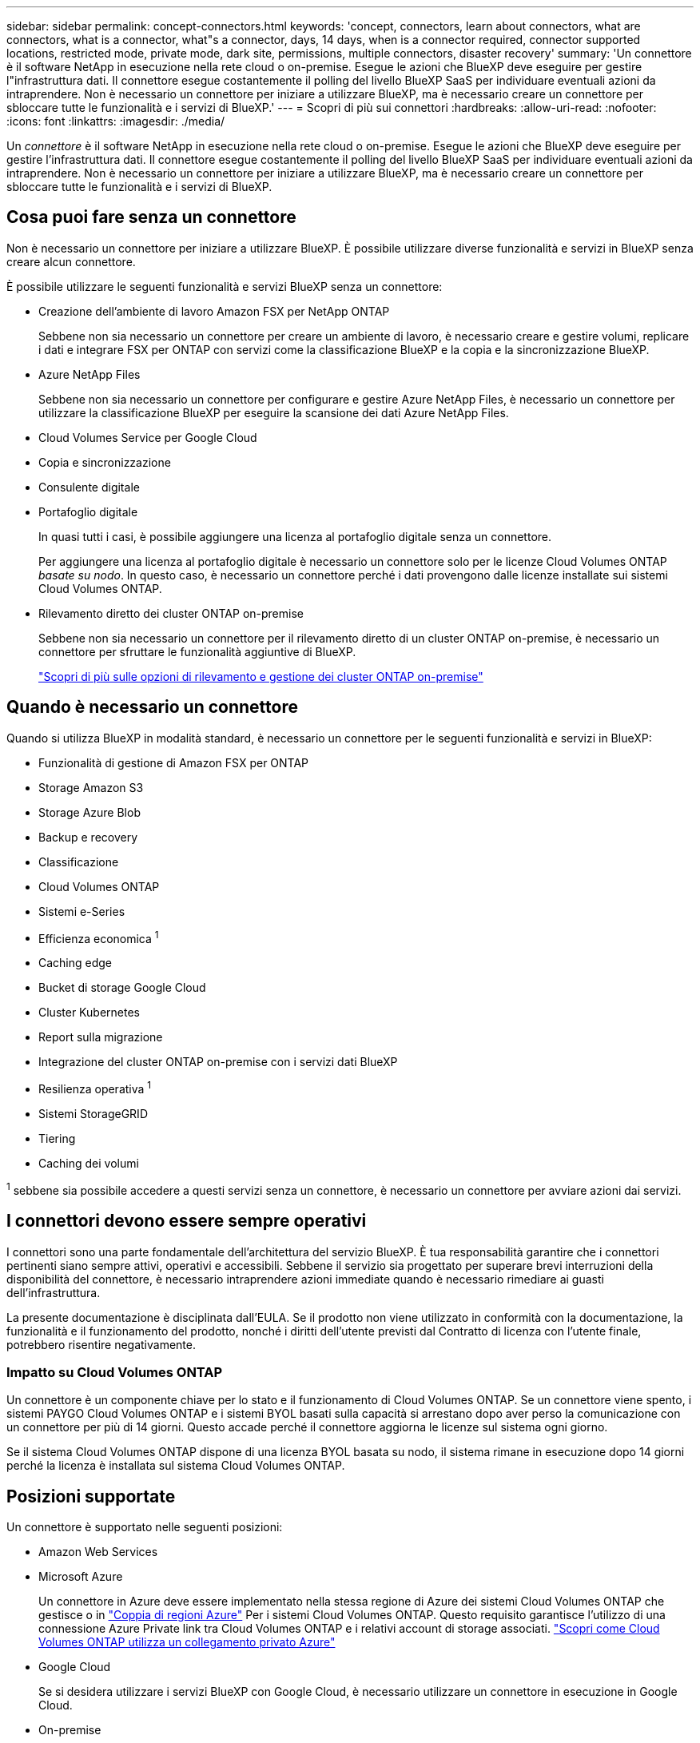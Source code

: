 ---
sidebar: sidebar 
permalink: concept-connectors.html 
keywords: 'concept, connectors, learn about connectors, what are connectors, what is a connector, what"s a connector, days, 14 days, when is a connector required, connector supported locations, restricted mode, private mode, dark site, permissions, multiple connectors, disaster recovery' 
summary: 'Un connettore è il software NetApp in esecuzione nella rete cloud o on-premise. Esegue le azioni che BlueXP deve eseguire per gestire l"infrastruttura dati. Il connettore esegue costantemente il polling del livello BlueXP SaaS per individuare eventuali azioni da intraprendere. Non è necessario un connettore per iniziare a utilizzare BlueXP, ma è necessario creare un connettore per sbloccare tutte le funzionalità e i servizi di BlueXP.' 
---
= Scopri di più sui connettori
:hardbreaks:
:allow-uri-read: 
:nofooter: 
:icons: font
:linkattrs: 
:imagesdir: ./media/


[role="lead"]
Un _connettore_ è il software NetApp in esecuzione nella rete cloud o on-premise. Esegue le azioni che BlueXP deve eseguire per gestire l'infrastruttura dati. Il connettore esegue costantemente il polling del livello BlueXP SaaS per individuare eventuali azioni da intraprendere. Non è necessario un connettore per iniziare a utilizzare BlueXP, ma è necessario creare un connettore per sbloccare tutte le funzionalità e i servizi di BlueXP.



== Cosa puoi fare senza un connettore

Non è necessario un connettore per iniziare a utilizzare BlueXP. È possibile utilizzare diverse funzionalità e servizi in BlueXP senza creare alcun connettore.

È possibile utilizzare le seguenti funzionalità e servizi BlueXP senza un connettore:

* Creazione dell'ambiente di lavoro Amazon FSX per NetApp ONTAP
+
Sebbene non sia necessario un connettore per creare un ambiente di lavoro, è necessario creare e gestire volumi, replicare i dati e integrare FSX per ONTAP con servizi come la classificazione BlueXP e la copia e la sincronizzazione BlueXP.

* Azure NetApp Files
+
Sebbene non sia necessario un connettore per configurare e gestire Azure NetApp Files, è necessario un connettore per utilizzare la classificazione BlueXP per eseguire la scansione dei dati Azure NetApp Files.

* Cloud Volumes Service per Google Cloud
* Copia e sincronizzazione
* Consulente digitale
* Portafoglio digitale
+
In quasi tutti i casi, è possibile aggiungere una licenza al portafoglio digitale senza un connettore.

+
Per aggiungere una licenza al portafoglio digitale è necessario un connettore solo per le licenze Cloud Volumes ONTAP _basate su nodo_. In questo caso, è necessario un connettore perché i dati provengono dalle licenze installate sui sistemi Cloud Volumes ONTAP.

* Rilevamento diretto dei cluster ONTAP on-premise
+
Sebbene non sia necessario un connettore per il rilevamento diretto di un cluster ONTAP on-premise, è necessario un connettore per sfruttare le funzionalità aggiuntive di BlueXP.

+
https://docs.netapp.com/us-en/bluexp-ontap-onprem/task-discovering-ontap.html["Scopri di più sulle opzioni di rilevamento e gestione dei cluster ONTAP on-premise"^]





== Quando è necessario un connettore

Quando si utilizza BlueXP in modalità standard, è necessario un connettore per le seguenti funzionalità e servizi in BlueXP:

* Funzionalità di gestione di Amazon FSX per ONTAP
* Storage Amazon S3
* Storage Azure Blob
* Backup e recovery
* Classificazione
* Cloud Volumes ONTAP
* Sistemi e-Series
* Efficienza economica ^1^
* Caching edge
* Bucket di storage Google Cloud
* Cluster Kubernetes
* Report sulla migrazione
* Integrazione del cluster ONTAP on-premise con i servizi dati BlueXP
* Resilienza operativa ^1^
* Sistemi StorageGRID
* Tiering
* Caching dei volumi


^1^ sebbene sia possibile accedere a questi servizi senza un connettore, è necessario un connettore per avviare azioni dai servizi.



== I connettori devono essere sempre operativi

I connettori sono una parte fondamentale dell'architettura del servizio BlueXP. È tua responsabilità garantire che i connettori pertinenti siano sempre attivi, operativi e accessibili. Sebbene il servizio sia progettato per superare brevi interruzioni della disponibilità del connettore, è necessario intraprendere azioni immediate quando è necessario rimediare ai guasti dell'infrastruttura.

La presente documentazione è disciplinata dall'EULA. Se il prodotto non viene utilizzato in conformità con la documentazione, la funzionalità e il funzionamento del prodotto, nonché i diritti dell'utente previsti dal Contratto di licenza con l'utente finale, potrebbero risentire negativamente.



=== Impatto su Cloud Volumes ONTAP

Un connettore è un componente chiave per lo stato e il funzionamento di Cloud Volumes ONTAP. Se un connettore viene spento, i sistemi PAYGO Cloud Volumes ONTAP e i sistemi BYOL basati sulla capacità si arrestano dopo aver perso la comunicazione con un connettore per più di 14 giorni. Questo accade perché il connettore aggiorna le licenze sul sistema ogni giorno.

Se il sistema Cloud Volumes ONTAP dispone di una licenza BYOL basata su nodo, il sistema rimane in esecuzione dopo 14 giorni perché la licenza è installata sul sistema Cloud Volumes ONTAP.



== Posizioni supportate

Un connettore è supportato nelle seguenti posizioni:

* Amazon Web Services
* Microsoft Azure
+
Un connettore in Azure deve essere implementato nella stessa regione di Azure dei sistemi Cloud Volumes ONTAP che gestisce o in https://docs.microsoft.com/en-us/azure/availability-zones/cross-region-replication-azure#azure-cross-region-replication-pairings-for-all-geographies["Coppia di regioni Azure"^] Per i sistemi Cloud Volumes ONTAP. Questo requisito garantisce l'utilizzo di una connessione Azure Private link tra Cloud Volumes ONTAP e i relativi account di storage associati. https://docs.netapp.com/us-en/bluexp-cloud-volumes-ontap/task-enabling-private-link.html["Scopri come Cloud Volumes ONTAP utilizza un collegamento privato Azure"^]

* Google Cloud
+
Se si desidera utilizzare i servizi BlueXP con Google Cloud, è necessario utilizzare un connettore in esecuzione in Google Cloud.

* On-premise




== Modalità limitata e modalità privata

Per utilizzare BlueXP in modalità limitata o privata, è possibile iniziare a utilizzare BlueXP installando il connettore e accedendo all'interfaccia utente in esecuzione localmente sul connettore.

link:concept-modes.html["Scopri le modalità di implementazione di BlueXP"].



== Come creare un connettore

Un account Admin BlueXP può creare un connettore direttamente da BlueXP, dal mercato del tuo cloud provider o installando manualmente il software sul tuo host Linux. Il modo in cui iniziare dipende dall'utilizzo di BlueXP in modalità standard, limitata o privata.

* link:concept-modes.html["Scopri le modalità di implementazione di BlueXP"]
* link:task-quick-start-standard-mode.html["Avvio rapido per BlueXP in modalità standard"]
* link:task-quick-start-restricted-mode.html["Avvio rapido per BlueXP in modalità limitata"]
* link:task-quick-start-private-mode.html["Avvio rapido per BlueXP in modalità privata"]




== Permessi

Sono necessarie autorizzazioni specifiche per creare il connettore direttamente da BlueXP e un altro set di autorizzazioni per l'istanza del connettore stesso. Se si crea il connettore in AWS o Azure direttamente da BlueXP, BlueXP crea il connettore con le autorizzazioni necessarie.

Per informazioni su come impostare le autorizzazioni, fare riferimento alle seguenti pagine:

* Modalità standard
+
** link:task-set-up-permissions-aws.html["Impostare le autorizzazioni AWS"]
** link:task-set-up-permissions-azure.html["Impostare le autorizzazioni Azure"]
** link:task-set-up-permissions-google.html["Impostare le autorizzazioni di Google Cloud"]
** link:task-set-up-permissions-on-prem.html["Impostare le autorizzazioni cloud per le implementazioni on-premise"]


* link:task-prepare-restricted-mode.html#prepare-cloud-permissions["Impostare le autorizzazioni cloud per la modalità limitata"]
* link:task-prepare-private-mode.html#prepare-cloud-permissions["Impostare le autorizzazioni cloud per la modalità privata"]


Per visualizzare le autorizzazioni necessarie per il connettore, fare riferimento alle seguenti pagine:

* link:reference-permissions-aws.html["Scopri come il connettore utilizza le autorizzazioni AWS"]
* link:reference-permissions-azure.html["Scopri come il connettore utilizza le autorizzazioni Azure"]
* link:reference-permissions-gcp.html["Scopri come Connector utilizza le autorizzazioni Google Cloud"]




== Aggiornamenti del connettore

Di solito aggiorniamo il software del connettore ogni mese per introdurre nuove funzionalità e migliorare la stabilità. Sebbene la maggior parte dei servizi e delle funzionalità della piattaforma BlueXP sia offerta tramite software basato su SaaS, alcune funzionalità dipendono dalla versione del connettore. Che include la gestione Cloud Volumes ONTAP, la gestione del cluster ONTAP on-premise, le impostazioni e la guida.

Il connettore aggiorna automaticamente il software alla versione più recente, purché disponga dell'accesso a Internet in uscita per ottenere l'aggiornamento software. Se si utilizza BlueXP in modalità privata, è necessario aggiornare manualmente il connettore.

link:task-managing-connectors.html["Scopri come aggiornare manualmente il software del connettore"].



== Manutenzione del sistema operativo e delle macchine virtuali

La manutenzione del sistema operativo sull'host del connettore è responsabilità dell'utente. Ad esempio, è necessario applicare gli aggiornamenti per la protezione al sistema operativo sull'host del connettore seguendo le procedure standard dell'azienda per la distribuzione del sistema operativo.

Tenere presente che non è necessario interrompere alcun servizio sull'host del connettore quando si esegue un aggiornamento del sistema operativo.

Se è necessario arrestare e avviare la macchina virtuale del connettore, è necessario farlo dalla console del provider di cloud o utilizzando le procedure standard per la gestione on-premise.

<<I connettori devono essere sempre operativi,Tenere presente che il connettore deve essere sempre operativo>>.



== Ambienti di lavoro multipli

Un connettore può gestire più ambienti di lavoro in BlueXP. Il numero massimo di ambienti di lavoro che un singolo connettore deve gestire varia. Dipende dal tipo di ambiente di lavoro, dal numero di volumi, dalla quantità di capacità gestita e dal numero di utenti.

Se disponi di un'implementazione su larga scala, collabora con il tuo rappresentante NetApp per dimensionare il tuo ambiente. In caso di problemi durante il percorso, contattaci utilizzando la chat integrata nel prodotto.



== Connettori multipli

In alcuni casi, potrebbe essere necessario un solo connettore, ma potrebbero essere necessari due o più connettori.

Ecco alcuni esempi:

* Si dispone di un ambiente multi-cloud (ad esempio, AWS e Azure) e si preferisce avere un connettore in AWS e un altro in Azure. Ciascuno di essi gestisce i sistemi Cloud Volumes ONTAP in esecuzione in tali ambienti.
* Un provider di servizi potrebbe utilizzare un account BlueXP per fornire servizi ai propri clienti, mentre utilizza un altro account per fornire il disaster recovery per una delle proprie business unit. Ciascun account dispone di connettori separati.




=== Quando cambiare

Quando si crea il primo connettore, BlueXP utilizza automaticamente tale connettore per ogni ambiente di lavoro aggiuntivo creato. Una volta creato un connettore aggiuntivo, è necessario passare da un connettore all'altro per visualizzare gli ambienti di lavoro specifici di ciascun connettore.

link:task-managing-connectors.html["Scopri come passare da un connettore all'altro"].



=== Disaster recovery

È possibile gestire un ambiente di lavoro con più connettori contemporaneamente per scopi di disaster recovery. Se un connettore si spegne, è possibile passare all'altro connettore per gestire immediatamente l'ambiente di lavoro.

Per impostare questa configurazione:

. link:task-managing-connectors.html["Passare a un altro connettore"].
. Scopri l'ambiente di lavoro esistente.
+
** https://docs.netapp.com/us-en/bluexp-cloud-volumes-ontap/task-adding-systems.html["Aggiungere sistemi Cloud Volumes ONTAP esistenti a BlueXP"^]
** https://docs.netapp.com/us-en/bluexp-ontap-onprem/task-discovering-ontap.html["Scopri i cluster ONTAP"^]


. Impostare https://docs.netapp.com/us-en/bluexp-cloud-volumes-ontap/concept-storage-management.html["Modalità di gestione della capacità"^]
+
Solo il connettore principale deve essere impostato su *Automatic Mode* (modalità automatica). Se si passa a un altro connettore per scopi di DR, è possibile modificare la modalità di gestione della capacità in base alle esigenze.


